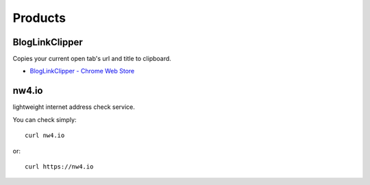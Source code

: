 Products
==============================

======================================
BlogLinkClipper
======================================

Copies your current open tab's url and title to clipboard.

* `BlogLinkClipper - Chrome Web Store <https://chrome.google.com/webstore/detail/bloglinkclipper/jcbdhcdpoagflgclgidimolohhmofnma>`_

=====================================
nw4.io
=====================================

lightweight internet address check service.

You can check simply::

   curl nw4.io

or::

   curl https://nw4.io 

